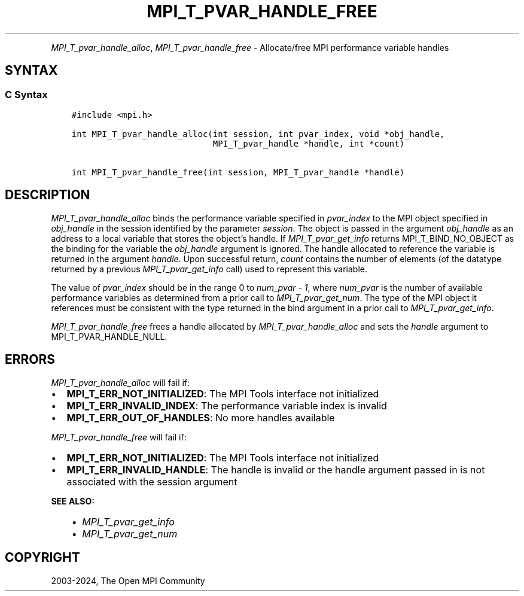 .\" Man page generated from reStructuredText.
.
.TH "MPI_T_PVAR_HANDLE_FREE" "3" "Nov 15, 2024" "" "Open MPI"
.
.nr rst2man-indent-level 0
.
.de1 rstReportMargin
\\$1 \\n[an-margin]
level \\n[rst2man-indent-level]
level margin: \\n[rst2man-indent\\n[rst2man-indent-level]]
-
\\n[rst2man-indent0]
\\n[rst2man-indent1]
\\n[rst2man-indent2]
..
.de1 INDENT
.\" .rstReportMargin pre:
. RS \\$1
. nr rst2man-indent\\n[rst2man-indent-level] \\n[an-margin]
. nr rst2man-indent-level +1
.\" .rstReportMargin post:
..
.de UNINDENT
. RE
.\" indent \\n[an-margin]
.\" old: \\n[rst2man-indent\\n[rst2man-indent-level]]
.nr rst2man-indent-level -1
.\" new: \\n[rst2man-indent\\n[rst2man-indent-level]]
.in \\n[rst2man-indent\\n[rst2man-indent-level]]u
..
.INDENT 0.0
.INDENT 3.5
.UNINDENT
.UNINDENT
.sp
\fI\%MPI_T_pvar_handle_alloc\fP, \fI\%MPI_T_pvar_handle_free\fP \- Allocate/free
MPI performance variable handles
.SH SYNTAX
.SS C Syntax
.INDENT 0.0
.INDENT 3.5
.sp
.nf
.ft C
#include <mpi.h>

int MPI_T_pvar_handle_alloc(int session, int pvar_index, void *obj_handle,
                            MPI_T_pvar_handle *handle, int *count)

int MPI_T_pvar_handle_free(int session, MPI_T_pvar_handle *handle)
.ft P
.fi
.UNINDENT
.UNINDENT
.SH DESCRIPTION
.sp
\fI\%MPI_T_pvar_handle_alloc\fP binds the performance variable specified in
\fIpvar_index\fP to the MPI object specified in \fIobj_handle\fP in the session
identified by the parameter \fIsession\fP\&. The object is passed in the
argument \fIobj_handle\fP as an address to a local variable that stores the
object’s handle. If \fI\%MPI_T_pvar_get_info\fP returns MPI_T_BIND_NO_OBJECT as
the binding for the variable the \fIobj_handle\fP argument is ignored. The
handle allocated to reference the variable is returned in the argument
\fIhandle\fP\&. Upon successful return, \fIcount\fP contains the number of
elements (of the datatype returned by a previous \fI\%MPI_T_pvar_get_info\fP
call) used to represent this variable.
.sp
The value of \fIpvar_index\fP should be in the range 0 to \fInum_pvar \- 1\fP,
where \fInum_pvar\fP is the number of available performance variables as
determined from a prior call to \fI\%MPI_T_pvar_get_num\fP\&. The type of the
MPI object it references must be consistent with the type returned in
the bind argument in a prior call to \fI\%MPI_T_pvar_get_info\fP\&.
.sp
\fI\%MPI_T_pvar_handle_free\fP frees a handle allocated by
\fI\%MPI_T_pvar_handle_alloc\fP and sets the \fIhandle\fP argument to
MPI_T_PVAR_HANDLE_NULL.
.SH ERRORS
.sp
\fI\%MPI_T_pvar_handle_alloc\fP will fail if:
.INDENT 0.0
.IP \(bu 2
\fBMPI_T_ERR_NOT_INITIALIZED\fP: The MPI Tools interface not initialized
.IP \(bu 2
\fBMPI_T_ERR_INVALID_INDEX\fP: The performance variable index is invalid
.IP \(bu 2
\fBMPI_T_ERR_OUT_OF_HANDLES\fP: No more handles available
.UNINDENT
.sp
\fI\%MPI_T_pvar_handle_free\fP will fail if:
.INDENT 0.0
.IP \(bu 2
\fBMPI_T_ERR_NOT_INITIALIZED\fP: The MPI Tools interface not initialized
.IP \(bu 2
\fBMPI_T_ERR_INVALID_HANDLE\fP: The handle is invalid or the handle
argument passed in is not associated with the session argument
.UNINDENT
.sp
\fBSEE ALSO:\fP
.INDENT 0.0
.INDENT 3.5
.INDENT 0.0
.IP \(bu 2
\fI\%MPI_T_pvar_get_info\fP
.IP \(bu 2
\fI\%MPI_T_pvar_get_num\fP
.UNINDENT
.UNINDENT
.UNINDENT
.SH COPYRIGHT
2003-2024, The Open MPI Community
.\" Generated by docutils manpage writer.
.
